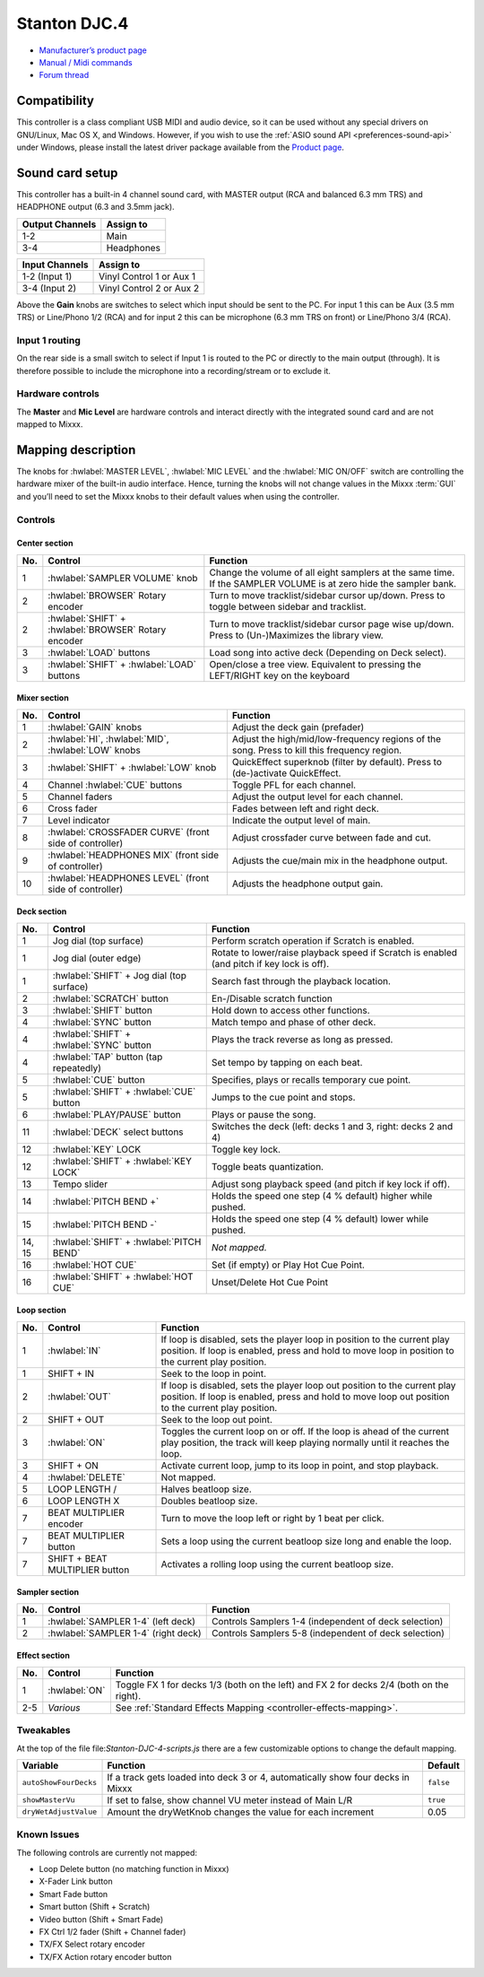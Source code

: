 Stanton DJC.4
=============

-  `Manufacturer’s product page <https://web.archive.org/web/20220909115203/https://www.stantondj.com/stanton-controllers-systems/djc4.html>`__
-  `Manual / Midi commands <https://web.archive.org/web/20211008132713/https://www.stantondj.com/pdf/products/controllers/djc4/DJC.4ManualV1.1.pdf>`__
-  `Forum thread <https://mixxx.discourse.group/t/mapping-for-stanton-djc-4/14074>`__

.. versionadded:: 2.2.4

Compatibility
-------------

This controller is a class compliant USB MIDI and audio device, so it can be used without any special drivers on GNU/Linux, Mac OS X, and Windows.
However, if you wish to use the :ref:`ASIO sound API <preferences-sound-api>` under Windows, please install the latest driver package available from the `Product page <https://web.archive.org/web/20220909115203/https://www.stantondj.com/stanton-controllers-systems/djc4.html>`__.

Sound card setup
----------------

This controller has a built-in 4 channel sound card, with MASTER output (RCA and balanced 6.3 mm TRS) and HEADPHONE output (6.3 and 3.5mm jack).

=============== ========================
Output Channels Assign to
=============== ========================
1-2             Main
3-4             Headphones
=============== ========================

=============== ========================
Input Channels  Assign to
=============== ========================
1-2 (Input 1)   Vinyl Control 1 or Aux 1
3-4 (Input 2)   Vinyl Control 2 or Aux 2
=============== ========================

Above the **Gain** knobs are switches to select which input should be sent to the PC. For input 1 this can be Aux (3.5 mm TRS) or Line/Phono 1/2 (RCA) and for input 2 this can be microphone (6.3 mm
TRS on front) or Line/Phono 3/4 (RCA).

Input 1 routing
^^^^^^^^^^^^^^^

On the rear side is a small switch to select if Input 1 is routed to the PC or directly to the main output (through). It is therefore possible to include the microphone into a recording/stream or to
exclude it.

.. seealso::
   The :ref:`example setups section <setup-laptop-and-external-card>` provides more details about the audio configuration in Mixxx.

Hardware controls
^^^^^^^^^^^^^^^^^

The **Master** and **Mic Level** are hardware controls and interact directly with the integrated sound card and are not mapped to Mixxx.

.. seealso::
   The :ref:`gain staging documentation <djing-gain-staging>` explains how to set your levels properly when using Mixxx.

Mapping description
-------------------

The knobs for :hwlabel:`MASTER LEVEL`, :hwlabel:`MIC LEVEL` and the :hwlabel:`MIC ON/OFF` switch are controlling the hardware mixer of the built-in audio interface.
Hence, turning the knobs will not change values in the Mixxx :term:`GUI` and you’ll need to set the Mixxx knobs to their default values when using the controller.

Controls
^^^^^^^^

Center section
~~~~~~~~~~~~~~

========================  ======================================================  ===========================================================================================
No.                       Control                                                 Function
========================  ======================================================  ===========================================================================================
1                         :hwlabel:`SAMPLER VOLUME` knob                          Change the volume of all eight samplers at the same time. If the SAMPLER VOLUME is at zero hide the sampler bank.
2                         :hwlabel:`BROWSER` Rotary encoder                       Turn to move tracklist/sidebar cursor up/down. Press to toggle between sidebar and tracklist.
2                         :hwlabel:`SHIFT` + :hwlabel:`BROWSER` Rotary encoder    Turn to move tracklist/sidebar cursor page wise up/down. Press to (Un-)Maximizes the library view.
3                         :hwlabel:`LOAD` buttons                                 Load song into active deck (Depending on Deck select).
3                         :hwlabel:`SHIFT` + :hwlabel:`LOAD` buttons              Open/close a tree view. Equivalent to pressing the LEFT/RIGHT key on the keyboard
========================  ======================================================  ===========================================================================================

Mixer section
~~~~~~~~~~~~~

========================  ======================================================  ===========================================================================================
No.                       Control                                                 Function
========================  ======================================================  ===========================================================================================
1                         :hwlabel:`GAIN` knobs                                   Adjust the deck gain (prefader)
2                         :hwlabel:`HI`, :hwlabel:`MID`, :hwlabel:`LOW` knobs     Adjust the high/mid/low-frequency regions of the song. Press to kill this frequency region.
3                         :hwlabel:`SHIFT` + :hwlabel:`LOW` knob                  QuickEffect superknob (filter by default). Press to (de-)activate QuickEffect.
4                         Channel :hwlabel:`CUE` buttons                          Toggle PFL for each channel.
5                         Channel faders                                          Adjust the output level for each channel.
6                         Cross fader                                             Fades between left and right deck.
7                         Level indicator                                         Indicate the output level of main.
8                         :hwlabel:`CROSSFADER CURVE` (front side of controller)  Adjust crossfader curve between fade and cut.
9                         :hwlabel:`HEADPHONES MIX` (front side of controller)    Adjusts the cue/main mix in the headphone output.
10                        :hwlabel:`HEADPHONES LEVEL` (front side of controller)  Adjusts the headphone output gain.
========================  ======================================================  ===========================================================================================

Deck section
~~~~~~~~~~~~

========================  ======================================================  ===========================================================================================
No.                       Control                                                 Function
========================  ======================================================  ===========================================================================================
1                         Jog dial (top surface)                                  Perform scratch operation if Scratch is enabled.
1                         Jog dial (outer edge)                                   Rotate to lower/raise playback speed if Scratch is enabled (and pitch if key lock is off).
1                         :hwlabel:`SHIFT` + Jog dial (top surface)               Search fast through the playback location.
2                         :hwlabel:`SCRATCH` button                               En-/Disable scratch function
3                         :hwlabel:`SHIFT` button                                 Hold down to access other functions.
4                         :hwlabel:`SYNC` button                                  Match tempo and phase of other deck.
4                         :hwlabel:`SHIFT` + :hwlabel:`SYNC` button               Plays the track reverse as long as pressed.
4                         :hwlabel:`TAP` button (tap repeatedly)                  Set tempo by tapping on each beat.
5                         :hwlabel:`CUE` button                                   Specifies, plays or recalls temporary cue point.
5                         :hwlabel:`SHIFT` + :hwlabel:`CUE` button                Jumps to the cue point and stops.
6                         :hwlabel:`PLAY/PAUSE` button                            Plays or pause the song.
11                        :hwlabel:`DECK` select buttons                          Switches the deck (left: decks 1 and 3, right: decks 2 and 4)
12                        :hwlabel:`KEY` LOCK                                     Toggle key lock.
12                        :hwlabel:`SHIFT` + :hwlabel:`KEY LOCK`                  Toggle beats quantization.
13                        Tempo slider                                            Adjust song playback speed (and pitch if key lock if off).
14                        :hwlabel:`PITCH BEND +`                                 Holds the speed one step (4 % default) higher while pushed.
15                        :hwlabel:`PITCH BEND -`                                 Holds the speed one step (4 % default) lower while pushed.
14, 15                    :hwlabel:`SHIFT` + :hwlabel:`PITCH BEND`                *Not mapped.*
16                        :hwlabel:`HOT CUE`                                      Set (if empty) or Play Hot Cue Point.
16                        :hwlabel:`SHIFT` + :hwlabel:`HOT CUE`                   Unset/Delete Hot Cue Point
========================  ======================================================  ===========================================================================================

Loop section
~~~~~~~~~~~~

========================  ======================================================  ===========================================================================================
No.                       Control                                                 Function
========================  ======================================================  ===========================================================================================
1                         :hwlabel:`IN`                                           If loop is disabled, sets the player loop in position to the current play position. If loop is enabled, press and hold to move loop in position to the current play position.
1                         SHIFT + IN                                              Seek to the loop in point.
2                         :hwlabel:`OUT`                                          If loop is disabled, sets the player loop out position to the current play position. If loop is enabled, press and hold to move loop out position to the current play position.
2                         SHIFT + OUT                                             Seek to the loop out point.
3                         :hwlabel:`ON`                                           Toggles the current loop on or off. If the loop is ahead of the current play position, the track will keep playing normally until it reaches the loop.
3                         SHIFT + ON                                              Activate current loop, jump to its loop in point, and stop playback.
4                         :hwlabel:`DELETE`                                       Not mapped.
5                         LOOP LENGTH /                                           Halves beatloop size.
6                         LOOP LENGTH X                                           Doubles beatloop size.
7                         BEAT MULTIPLIER encoder                                 Turn to move the loop left or right by 1 beat per click.
7                         BEAT MULTIPLIER button                                  Sets a loop using the current beatloop size long and enable the loop.
7                         SHIFT + BEAT MULTIPLIER button                          Activates a rolling loop using the current beatloop size.
========================  ======================================================  ===========================================================================================

Sampler section
~~~~~~~~~~~~~~~

========================  ======================================================  ===========================================================================================
No.                       Control                                                 Function
========================  ======================================================  ===========================================================================================
1                         :hwlabel:`SAMPLER 1-4` (left deck)                      Controls Samplers 1-4 (independent of deck selection)
2                         :hwlabel:`SAMPLER 1-4` (right deck)                     Controls Samplers 5-8 (independent of deck selection)
========================  ======================================================  ===========================================================================================


Effect section
~~~~~~~~~~~~~~

========================  ======================================================  ===========================================================================================
No.                       Control                                                 Function
========================  ======================================================  ===========================================================================================
1                         :hwlabel:`ON`                                           Toggle FX 1 for decks 1/3 (both on the left) and FX 2 for decks 2/4 (both on the right).
2-5                       *Various*                                               See :ref:`Standard Effects Mapping <controller-effects-mapping>`.
========================  ======================================================  ===========================================================================================

Tweakables
^^^^^^^^^^

At the top of the file file:`Stanton-DJC-4-scripts.js` there are a few customizable options to change the default mapping.

=====================  ==========================================================================================  =========
Variable               Function                                                                                    Default
=====================  ==========================================================================================  =========
``autoShowFourDecks``  If a track gets loaded into deck 3 or 4, automatically show four decks in Mixxx             ``false``
``showMasterVu``       If set to false, show channel VU meter instead of Main L/R                                  ``true``
``dryWetAdjustValue``  Amount the dryWetKnob changes the value for each increment                                  0.05
=====================  ==========================================================================================  =========

Known Issues
^^^^^^^^^^^^

The following controls are currently not mapped:

-  Loop Delete button (no matching function in Mixxx)
-  X-Fader Link button
-  Smart Fade button
-  Smart button (Shift + Scratch)
-  Video button (Shift + Smart Fade)
-  FX Ctrl 1/2 fader (Shift + Channel fader)
-  TX/FX Select rotary encoder
-  TX/FX Action rotary encoder button
